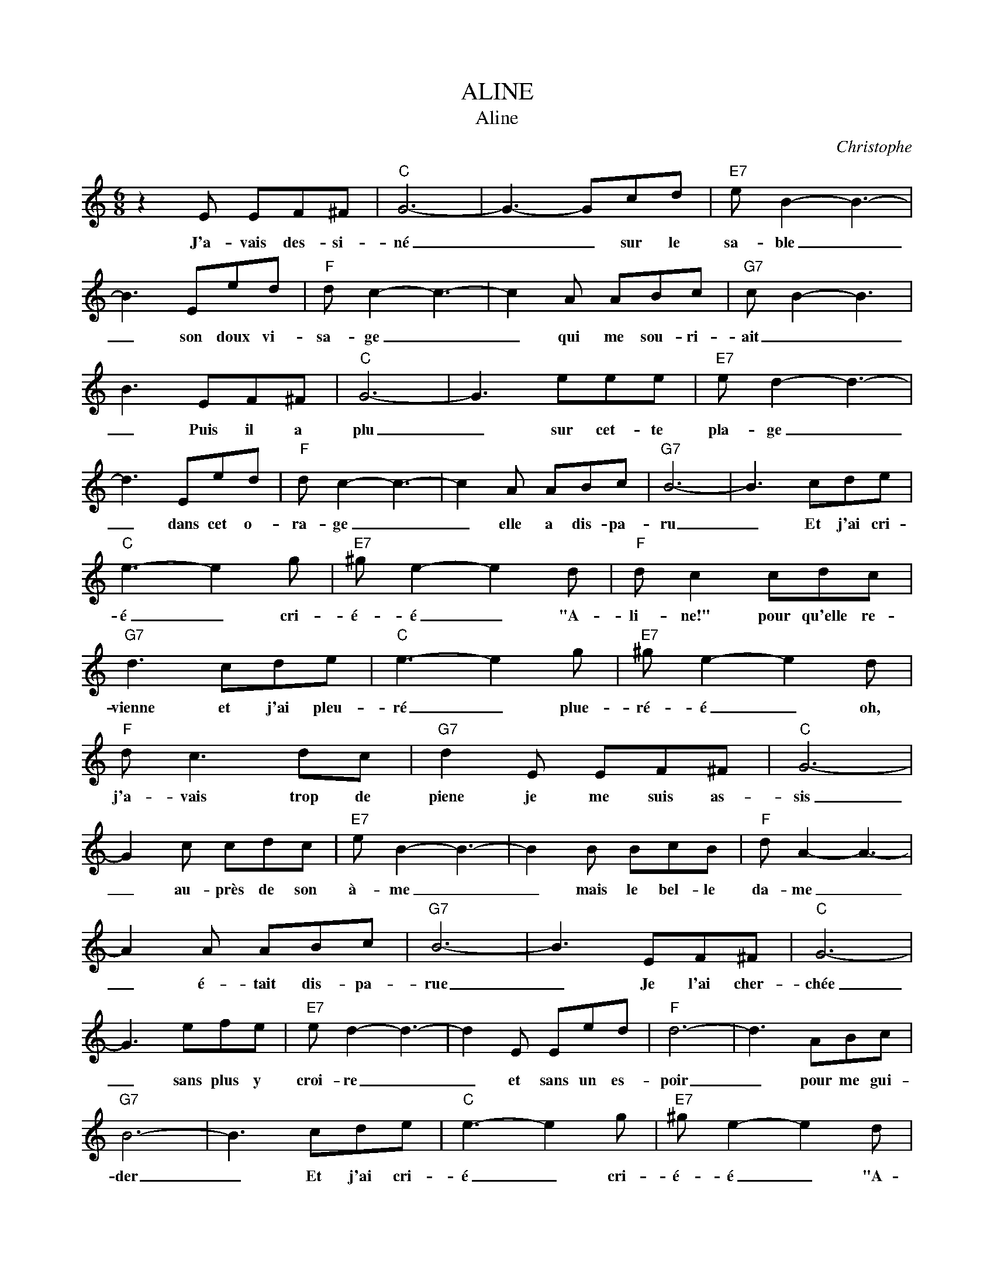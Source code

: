X:1
T:ALINE
T:Aline
C:Christophe
Z:All Rights Reserved
L:1/8
M:6/8
K:C
V:1 treble 
%%MIDI program 40
V:1
 z2 E EF^F |"C" G6- | G3- Gcd |"E7" e B2- B3- | B3 Eed |"F" d c2- c3- | c2 A ABc |"G7" c B2- B3 | %8
w: J'a- vais des- si-|né|_ _ sur le|sa- ble _|_ son doux vi-|sa- ge _|_ qui me sou- ri-|ait _ _|
 B3 EF^F |"C" G6- | G3 eee |"E7" e d2- d3- | d3 Eed |"F" d c2- c3- | c2 A ABc |"G7" B6- | B3 cde | %17
w: _ Puis il a|plu|_ sur cet- te|pla- ge _|_ dans cet o-|ra- ge _|_ elle a dis- pa-|ru|_ Et j'ai cri-|
"C" e3- e2 g |"E7" ^g e2- e2 d |"F" d c2 cdc |"G7" d3 cde |"C" e3- e2 g |"E7" ^g e2- e2 d | %23
w: é _ cri-|é- é _ "A-|li- ne!" pour qu'elle re-|vienne et j'ai pleu-|ré _ plue-|ré- é _ oh,|
"F" d c3 dc |"G7" d2 E EF^F |"C" G6- | G2 c cdc |"E7" e B2- B3- | B2 B BcB |"F" d A2- A3- | %30
w: j'a- vais trop de|piene je me suis as-|sis|_ au- près de son|à- me _|_ mais le bel- le|da- me _|
 A2 A ABc |"G7" B6- | B3 EF^F |"C" G6- | G3 efe |"E7" e d2- d3- | d2 E Eed |"F" d6- | d3 ABc | %39
w: _ é- tait dis- pa-|rue|_ Je l'ai cher-|chée|_ sans plus y|croi- re _|_ et sans un es-|poir|_ pour me gui-|
"G7" B6- | B3 cde |"C" e3- e2 g |"E7" ^g e2- e2 d |"F" d c2 cdc |"G7" d3 cde |"C" e3- e2 g | %46
w: der|_ Et j'ai cri-|é _ cri-|é- é _ "A-|li- ne!" pour qu'elle re-|vienne et j'ai pleu|ré _ pleu-|
"E7" ^g e2- e2 d |"F" d c2- cdc |"G7" d3 EF^F |"C" G6- | G2 c cdc |"E7" e B2- B3- | B3 BcB | %53
w: ré- é _ oh,|j'a- vais _ trop de|peine je n'ai gar-|dé|_ que ce doux vi-|sa- ge _|_ comme une e-|
"F" d A2- A3- | A2 A/A/ ABc |"G7" B6- | B3 cde |:"C""^repeat&fade\n" e3- e2 g |"E7" ^g e2- e2 d | %59
w: pa- ve _|_ sur le sa- ble mouil-|lé|_ Et j'ai cr-|é _ cri-|é- é _ "A-|
"F" d c2 cdc |"G7" d3 cde |"C" e3- e2 g |"E7" ^g e2- e2 d |"F" d c2- cdc |"G7" d3 cde :| %65
w: li- ne!" pour qu'elle re-|vienne Et j'ai pleu-|ré _ pleu-|ré- é _ oh,|j'a- vais _ trop de|peine Et j'ai cri|

